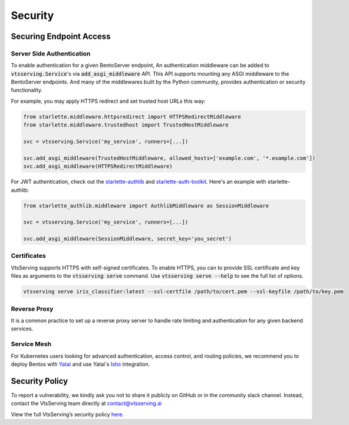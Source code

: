 ========
Security
========

Securing Endpoint Access
------------------------

Server Side Authentication
^^^^^^^^^^^^^^^^^^^^^^^^^^

To enable authentication for a given BentoServer endpoint, An authentication middleware can be added to :code:`vtsserving.Service`'s via :code:`add_asgi_middleware` API. This API supports mounting
any ASGI middleware to the BentoServer endpoints. And many of the middlewares built by
the Python community, provides authentication or security functionality.

For example, you may apply HTTPS redirect and set trusted host URLs this way:

.. code::

    from starlette.middleware.httpsredirect import HTTPSRedirectMiddleware
    from starlette.middleware.trustedhost import TrustedHostMiddleware

    svc = vtsserving.Service('my_service', runners=[...])

    svc.add_asgi_middleware(TrustedHostMiddleware, allowed_hosts=['example.com', '*.example.com'])
    svc.add_asgi_middleware(HTTPSRedirectMiddleware)


For JWT authentication, check out the `starlette-authlib <https://github.com/aogier/starlette-authlib>`_
and `starlette-auth-toolkit <https://github.com/florimondmanca/starlette-auth-toolkit>`_.
Here's an example with starlette-authlib:

.. code::

    from starlette_authlib.middleware import AuthlibMiddleware as SessionMiddleware

    svc = vtsserving.Service('my_service', runners=[...])

    svc.add_asgi_middleware(SessionMiddleware, secret_key='you_secret')


Certificates
^^^^^^^^^^^^

VtsServing supports HTTPS with self-signed certificates. To enable HTTPS, you can to provide SSL certificate and key files as arguments
to the :code:`vtsserving serve` command. Use :code:`vtsserving serve --help` to see the full list of options.

.. code::
    
    vtsserving serve iris_classifier:latest --ssl-certfile /path/to/cert.pem --ssl-keyfile /path/to/key.pem


Reverse Proxy
^^^^^^^^^^^^^

It is a common practice to set up a reverse proxy server to handle rate limiting and authentication for any given backend services.


Service Mesh
^^^^^^^^^^^^

For Kubernetes users looking for advanced authentication, access control, and routing
policies, we recommend you to deploy Bentos with `Yatai <https://github.com/vtsserving/Yatai>`_
and use Yatai's `Istio <https://istio.io/>`_ integration.



Security Policy
---------------

To report a vulnerability, we kindly ask you not to share it publicly on GitHub or in the community slack channel. Instead, contact the VtsServing team directly at contact@vtsserving.ai

View the full VtsServing’s security policy `here <https://github.com/vtsserving/VtsServing/security/policy>`_.



.. TODO::

    * Base Image Security
    * Securing Yatai deployment
    * Reverse Proxy setup guide and sample code/config
    * Service Mesh setup guide and sample code/config
